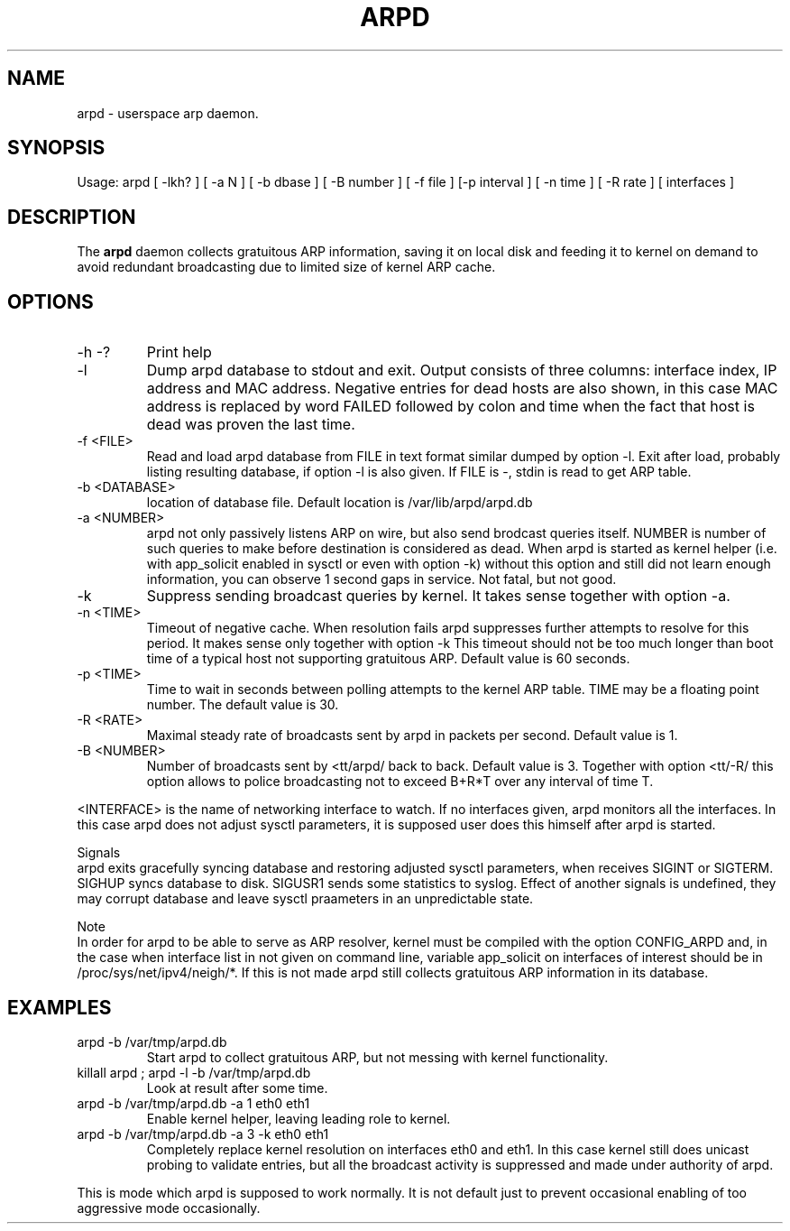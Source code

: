 .TH ARPD 8 "28 June, 2007"

.SH NAME
arpd \- userspace arp daemon.

.SH SYNOPSIS
Usage: arpd [ -lkh? ] [ -a N ] [ -b dbase ] [ -B number ] [ -f file ] [-p interval ] [ -n time ] [ -R rate ] [ interfaces ]

.SH DESCRIPTION
The
.B arpd
daemon collects gratuitous ARP information, saving it on local disk and feeding it to kernel on demand to avoid redundant broadcasting due to limited size of kernel ARP cache.

.SH OPTIONS
.TP
-h -?
Print help
.TP
-l
Dump arpd database to stdout and exit. Output consists of three columns: interface index, IP address and MAC address. Negative entries for dead hosts are also shown, in this case MAC address is replaced by word FAILED followed by colon and time when the fact that host is dead was proven the last time.
.TP
-f <FILE>
Read and load arpd database from FILE in text format similar dumped by option -l. Exit after load, probably listing resulting database, if option -l is also given. If FILE is -, stdin is read to get ARP table.
.TP
-b <DATABASE>
location of database file. Default location is /var/lib/arpd/arpd.db
.TP
-a <NUMBER>
arpd not only passively listens ARP on wire, but also send brodcast queries itself. NUMBER is number of such queries to make before destination is considered as dead. When arpd is started as kernel helper (i.e. with app_solicit enabled in sysctl or even with option -k) without this option and still did not learn enough information, you can observe 1 second gaps in service. Not fatal, but not good.
.TP
-k
Suppress sending broadcast queries by kernel. It takes sense together with option -a.
.TP
-n <TIME>
Timeout of negative cache. When resolution fails arpd suppresses further attempts to resolve for this period. It makes sense only together with option -k This timeout should not be too much longer than boot time of a typical host not supporting gratuitous ARP. Default value is 60 seconds.
.TP
-p <TIME>
Time to wait in seconds between polling attempts to the kernel ARP table. TIME may be a floating point number.  The default value is 30.
.TP
-R <RATE>
Maximal steady rate of broadcasts sent by arpd in packets per second. Default value is 1.
.TP
-B <NUMBER>
Number of broadcasts sent by <tt/arpd/ back to back. Default value is 3. Together with option <tt/-R/ this option allows to police broadcasting not to exceed B+R*T over any interval of time T.
.P
<INTERFACE> is the name of networking interface to watch. If no interfaces given, arpd monitors all the interfaces. In this case arpd does not adjust sysctl parameters, it is supposed user does this himself after arpd is started.
.P
Signals
.br
arpd exits gracefully syncing database and restoring adjusted sysctl parameters, when receives SIGINT or SIGTERM. SIGHUP syncs database to disk. SIGUSR1 sends some statistics to syslog. Effect of another signals is undefined, they may corrupt database and leave sysctl praameters in an unpredictable state.
.P
Note
.br
In order for arpd to be able to serve as ARP resolver, kernel must be compiled with the option CONFIG_ARPD and, in the case when interface list in not given on command line, variable app_solicit on interfaces of interest should be in /proc/sys/net/ipv4/neigh/*. If this is not made arpd still collects gratuitous ARP information in its database.
.SH EXAMPLES
.TP
arpd -b /var/tmp/arpd.db
Start arpd to collect gratuitous ARP, but not messing with kernel functionality.
.TP
killall arpd ; arpd -l -b /var/tmp/arpd.db
Look at result after some time.
.TP
arpd -b /var/tmp/arpd.db -a 1 eth0 eth1
Enable kernel helper, leaving leading role to kernel.
.TP
arpd -b /var/tmp/arpd.db -a 3 -k eth0 eth1
Completely replace kernel resolution on interfaces eth0 and eth1. In this case kernel still does unicast probing to validate entries, but all the broadcast activity is suppressed and made under authority of arpd.
.PP
This is mode which arpd is supposed to work normally. It is not default just to prevent occasional enabling of too aggressive mode occasionally.

